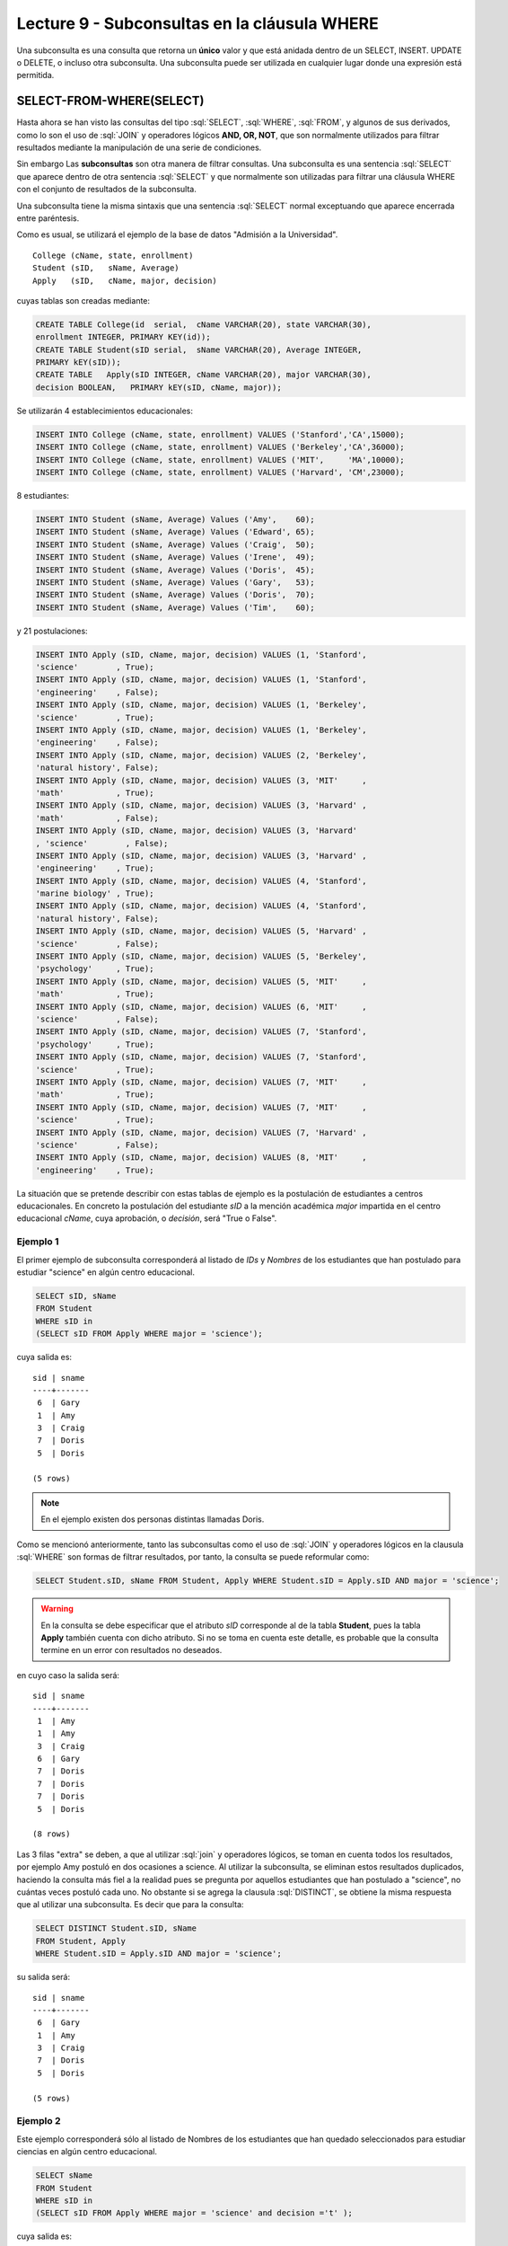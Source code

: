 Lecture 9 - Subconsultas en la cláusula WHERE 
----------------------------------------------
.. role:: sql(code)
   :language: sql
   :class: highlight


Una subconsulta es una consulta que retorna un **único** valor y que está anidada dentro de un SELECT, INSERT. UPDATE o DELETE,
o incluso otra subconsulta. Una subconsulta puede ser utilizada en cualquier lugar donde una expresión está permitida.


SELECT-FROM-WHERE(SELECT)
~~~~~~~~~~~~~~~~~~~~~~~~~

Hasta ahora se han visto las consultas del tipo :sql:`SELECT`, :sql:`WHERE`,
:sql:`FROM`, y algunos de sus
derivados, como lo son el uso de :sql:`JOIN` y operadores lógicos **AND, OR, NOT**, que
son normalmente utilizados para filtrar resultados mediante la manipulación de una
serie de condiciones.

Sin embargo  Las **subconsultas** son otra manera de filtrar consultas.
Una subconsulta es una sentencia :sql:`SELECT` que aparece dentro de otra sentencia
:sql:`SELECT` y que normalmente son utilizadas para filtrar una cláusula WHERE con el
conjunto de resultados de la subconsulta.

Una subconsulta tiene la misma sintaxis que una sentencia :sql:`SELECT` normal
exceptuando que aparece encerrada entre paréntesis.

Como es usual, se utilizará el ejemplo de la base de datos
"Admisión a la Universidad".
::

    College (cName, state, enrollment)
    Student (sID,   sName, Average)
    Apply   (sID,   cName, major, decision)

.. La idea del ejemplo es que el estudiante "sid" postula al colegio "cname", al ramo(o mención académica, ahí no se) "major"
   y es aceptado o no

cuyas tablas son creadas mediante:

.. code-block:: sql

 CREATE TABLE College(id  serial,  cName VARCHAR(20), state VARCHAR(30),
 enrollment INTEGER, PRIMARY KEY(id));
 CREATE TABLE Student(sID serial,  sName VARCHAR(20), Average INTEGER,
 PRIMARY kEY(sID));
 CREATE TABLE   Apply(sID INTEGER, cName VARCHAR(20), major VARCHAR(30), 
 decision BOOLEAN,   PRIMARY kEY(sID, cName, major));


Se utilizarán 4 establecimientos educacionales:

.. code-block:: sql

 INSERT INTO College (cName, state, enrollment) VALUES ('Stanford','CA',15000);
 INSERT INTO College (cName, state, enrollment) VALUES ('Berkeley','CA',36000);
 INSERT INTO College (cName, state, enrollment) VALUES ('MIT',     'MA',10000);
 INSERT INTO College (cName, state, enrollment) VALUES ('Harvard', 'CM',23000);

8 estudiantes:

.. code-block:: sql

 INSERT INTO Student (sName, Average) Values ('Amy',    60);
 INSERT INTO Student (sName, Average) Values ('Edward', 65);
 INSERT INTO Student (sName, Average) Values ('Craig',  50);
 INSERT INTO Student (sName, Average) Values ('Irene',  49);
 INSERT INTO Student (sName, Average) Values ('Doris',  45);
 INSERT INTO Student (sName, Average) Values ('Gary',   53);
 INSERT INTO Student (sName, Average) Values ('Doris',  70);
 INSERT INTO Student (sName, Average) Values ('Tim',    60);

y 21 postulaciones:

.. code-block:: sql

 INSERT INTO Apply (sID, cName, major, decision) VALUES (1, 'Stanford', 
 'science'        , True);
 INSERT INTO Apply (sID, cName, major, decision) VALUES (1, 'Stanford', 
 'engineering'    , False);
 INSERT INTO Apply (sID, cName, major, decision) VALUES (1, 'Berkeley', 
 'science'        , True);
 INSERT INTO Apply (sID, cName, major, decision) VALUES (1, 'Berkeley',
 'engineering'    , False);
 INSERT INTO Apply (sID, cName, major, decision) VALUES (2, 'Berkeley',
 'natural history', False);
 INSERT INTO Apply (sID, cName, major, decision) VALUES (3, 'MIT'     ,
 'math'           , True);
 INSERT INTO Apply (sID, cName, major, decision) VALUES (3, 'Harvard' ,
 'math'           , False);
 INSERT INTO Apply (sID, cName, major, decision) VALUES (3, 'Harvard'
 , 'science'        , False);
 INSERT INTO Apply (sID, cName, major, decision) VALUES (3, 'Harvard' ,
 'engineering'    , True);
 INSERT INTO Apply (sID, cName, major, decision) VALUES (4, 'Stanford',
 'marine biology' , True);
 INSERT INTO Apply (sID, cName, major, decision) VALUES (4, 'Stanford',
 'natural history', False);
 INSERT INTO Apply (sID, cName, major, decision) VALUES (5, 'Harvard' ,
 'science'        , False);
 INSERT INTO Apply (sID, cName, major, decision) VALUES (5, 'Berkeley',
 'psychology'     , True);
 INSERT INTO Apply (sID, cName, major, decision) VALUES (5, 'MIT'     ,
 'math'           , True);
 INSERT INTO Apply (sID, cName, major, decision) VALUES (6, 'MIT'     ,
 'science'        , False);
 INSERT INTO Apply (sID, cName, major, decision) VALUES (7, 'Stanford',
 'psychology'     , True);
 INSERT INTO Apply (sID, cName, major, decision) VALUES (7, 'Stanford',
 'science'        , True);
 INSERT INTO Apply (sID, cName, major, decision) VALUES (7, 'MIT'     ,
 'math'           , True);
 INSERT INTO Apply (sID, cName, major, decision) VALUES (7, 'MIT'     ,
 'science'        , True);
 INSERT INTO Apply (sID, cName, major, decision) VALUES (7, 'Harvard' ,
 'science'        , False);
 INSERT INTO Apply (sID, cName, major, decision) VALUES (8, 'MIT'     ,
 'engineering'    , True);


La situación que se pretende describir con estas tablas de ejemplo es la
postulación de estudiantes a centros educacionales.
En concreto la postulación del estudiante *sID* a la mención académica *major*
impartida en el centro educacional *cName*, cuya aprobación, o *decisión*,
será "True o False".


Ejemplo 1
^^^^^^^^^
El primer ejemplo de subconsulta corresponderá al listado de *IDs* y *Nombres* de los
estudiantes que han postulado para estudiar "science" en algún centro educacional.

.. code-block:: sql

 SELECT sID, sName
 FROM Student
 WHERE sID in
 (SELECT sID FROM Apply WHERE major = 'science');

cuya salida es::

  sid | sname
  ----+-------
   6  | Gary
   1  | Amy
   3  | Craig
   7  | Doris
   5  | Doris

  (5 rows)

.. note::

  En el ejemplo existen dos personas distintas llamadas Doris.


Como se mencionó anteriormente, tanto las subconsultas como el uso de :sql:`JOIN`
y operadores lógicos en la clausula :sql:`WHERE` son formas de filtrar resultados,
por tanto, la consulta se puede reformular como:

.. code-block:: sql

 SELECT Student.sID, sName FROM Student, Apply WHERE Student.sID = Apply.sID AND major = 'science';

.. warning::

   En la consulta se debe especificar que el atributo *sID* corresponde al de la
   tabla **Student**, pues la tabla **Apply** también cuenta con dicho atributo.
   Si no se toma en cuenta este detalle, es probable que la consulta termine en un
   error con resultados no deseados.

en cuyo caso la salida será::

  sid | sname
  ----+-------
   1  | Amy
   1  | Amy
   3  | Craig
   6  | Gary
   7  | Doris
   7  | Doris
   7  | Doris
   5  | Doris

  (8 rows)

Las 3 filas "extra" se deben, a que al utilizar :sql:`join` y operadores lógicos,
se toman en cuenta todos los resultados, por ejemplo Amy postuló en dos ocasiones a
science. Al utilizar la subconsulta, se eliminan estos resultados duplicados,
haciendo la consulta más fiel a la realidad pues se pregunta por aquellos
estudiantes que han postulado a "science", no cuántas veces postuló cada uno.
No obstante si se agrega la clausula :sql:`DISTINCT`, se obtiene la misma respuesta
que al utilizar una subconsulta. Es decir que para la consulta:

.. code-block:: sql

 SELECT DISTINCT Student.sID, sName
 FROM Student, Apply
 WHERE Student.sID = Apply.sID AND major = 'science';

su salida será::

  sid | sname
  ----+-------
   6  | Gary
   1  | Amy
   3  | Craig
   7  | Doris
   5  | Doris

  (5 rows)


Ejemplo 2
^^^^^^^^^
Este ejemplo corresponderá sólo al listado de Nombres de los estudiantes que han
quedado seleccionados para estudiar ciencias en algún centro educacional.

.. code-block:: sql

  SELECT sName 
  FROM Student
  WHERE sID in
  (SELECT sID FROM Apply WHERE major = 'science' and decision ='t' );

cuya salida es::

   sname
   -------
   Amy
   Doris

   (5 rows)

.. note::

 Ambas Doris no corresponden a un duplicado, ya que el atributo *sID* de una es
 5 y de la otra es 7.

Y se obtienen los mismos 5 estudiantes.
De forma análoga al ejemplo anterior, se realizará el equivalente a la subconsulta
utilizando :sql:`JOIN` y operadores lógicos:

.. code-block:: sql

 SELECT sName FROM Student, Apply WHERE Student.sID = Apply.sID AND major = 'science';

cuya salida es::

  sname
  -------
  Amy
  Amy
  Craig
  Gary
  Doris
  Doris
  Doris
  Doris

  (8 rows)


Por tanto, y al igual que el ejemplo anterior, se utilizará :sql:`DISTINCT`, es decir:

.. code-block:: sql

 SELECT DISTINCT sName
 FROM Student, Apply
 WHERE Student.sID = Apply.sID AND major = 'science';

cuya salida es::

  sname
  -------
  Amy
  Craig
  Doris
  Gary

  (4 rows)

Pero solo hay 4 estudiantes.
Esto se debe a que en ejemplo anterior, se utilizó tanto el *sID* como el *sName*,
como ambas Doris cuentan con un *sID* diferente, no se tomaba en cuenta como
duplicado, pero en esta consulta, al solo contar con *sName*, ambas Doris se toman
como 2 instancias de la misma y se elimina una.

En este caso, la única forma de obtener el "número correcto de duplicados" es utilizando subconsultas.


IN AND NOT IN
=============

:sql:`IN` y :sql:`NOT IN` permiten realizar filtros de forma más específica, que permiten
responder preguntas como la del ejemplo 3

Ejemplo 3
^^^^^^^^^
En el siguiente ejemplo se quiere saber el *sID* y el *sName* de aquellos
estudiantes que postularon a "science", pero no a "engineering":

.. code-block:: sql

  SELECT sID, sName FROM Student WHERE
  sID in (SELECT sID FROM Apply WHERE major = 'science')
  and sID not in (SELECT sID FROM Apply WHERE major = 'engineering');

cuya salida corresponde precisamente a::

  sid  | sname
  -----+-------
   5   | Doris
   6   | Gary
   7   | Doris

  (3 rows)

.. note::

   Es posible corroborar el resultado ejecutando :sql:´SELECT * FROM Apply;´
   y verificar manualmente.

La consulta realizada en este ejemplo es posible realizarla de otra manera:

.. code-block:: sql

  SELECT sID, sName FROM Student WHERE
  sID in (SELECT sID FROM Apply WHERE major = 'science')
  and not sID in (SELECT sID FROM Apply WHERE major = 'engineering');

cuya salida es equivalente a la anterior.


EXISTS AND NOT EXISTS
=====================

:sql:`EXISTS` es una función SQL que devuelve verdadero cuando una subconsulta
retorna al menos una fila.

Ejemplo 4
^^^^^^^^^
En este ejemplo se busca el nombre de todos los establecimientos educacionales
que están en el mismo estado. Si se ejecuta:

.. code-block:: sql

 SELECT cName, state FROM College;

cuya salida es::

 cname    | state
 ---------+-------
 Stanford | CA
 Berkeley | CA
 MIT      | MA
 Harvard  | CM

 (4 rows)

el resultado esperado debiese contener el par  **Stanford** - **Berkeley**

La consulta que pretende resolver esta pregunta es:

.. code-block:: sql

 SELECT cName, state
 FROM College C1
 WHERE exists
 (SELECT * FROM College C2 WHERE C2.state = C1.state);

.. note::

 Lo que realiza esta consulta es verificar que por cada resultado obtenido en C1,
 lo compara con todos los resultados en C2.

cuya salida es::

 cname    | state
 ---------+-------
 Stanford | CA
 Berkeley | CA
 MIT      | MA
 Harvard  | CM

 (4 rows)

Esto pasa debido a que C1 y C2 pueden ser el mismo establecimiento.
Por ende, es necesario dejar en claro que C1 y C2 son diferentes.

.. code-block:: sql

 SELECT cName, state
 FROM College C1
 WHERE exists
 (SELECT * FROM College C2 WHERE C2.state = C1.state and C1.cName <> C2.cName);

en cuyo caso la salida corresponde a la correcta, es decir::

 cname    | state
 ---------+-------
 Stanford | CA
 Berkeley | CA

 (2 rows)


CÁLCULOS MATEMÁTICOS
====================

Es posible realizar cálculos matemáticos (valor más alto, valor más bajo)  utilizando subconsultas:

Ejemplo 5
^^^^^^^^^
Se busca el establecimiento con mayor cantidad de alumnos.
La consulta que se realizará corresponde a buscar todos los establecimientos
donde no exista otro establecimiento que su cantidad de alumnos sea mayor que la
primera.

.. code-block:: sql

 SELECT cName, state
 FROM College C1
 WHERE not exists
 (SELECT * FROM College C2 WHERE C2.enrollment > C1.enrollment);

Donde el resultado corresponde a *Berkeley*.

.. note::

 De forma análoga es posible calcular el establecimiento con menor cantidad de
 alumnos, cambiando el signo matemático **>** por **<**


.. ANY
 ===
 
 ANY y SOME son sinónimos. Chequean si alguna fila de la lista, resultado de una subconsulta, coincide con el valor especificado
 en la condición. ANY será de utilidad para reolver el caso del ejemplo 6.
 
 Ejemplo 6
 ^^^^^^^^^
 Se desea  saber las 
